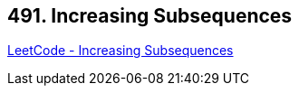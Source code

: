 == 491. Increasing Subsequences

https://leetcode.com/problems/increasing-subsequences/[LeetCode - Increasing Subsequences]

